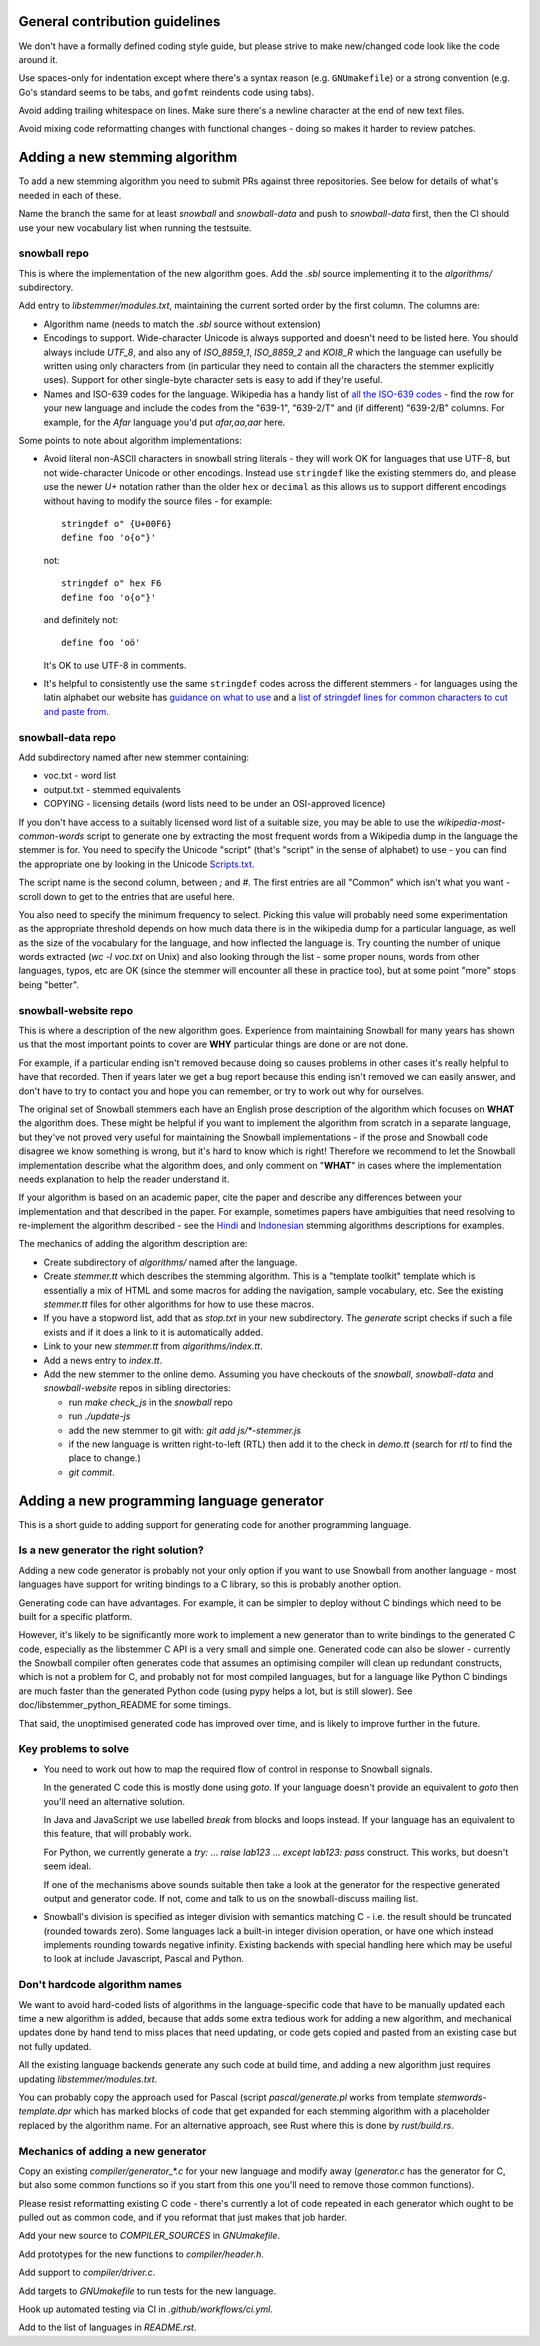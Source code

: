 General contribution guidelines
===============================

We don't have a formally defined coding style guide, but please strive to
make new/changed code look like the code around it.

Use spaces-only for indentation except where there's a syntax reason (e.g.
``GNUmakefile``) or a strong convention (e.g. Go's standard seems to be tabs,
and ``gofmt`` reindents code using tabs).

Avoid adding trailing whitespace on lines.  Make sure there's a newline
character at the end of new text files.

Avoid mixing code reformatting changes with functional changes - doing so
makes it harder to review patches.

Adding a new stemming algorithm
===============================

To add a new stemming algorithm you need to submit PRs against three
repositories.  See below for details of what's needed in each of
these.

Name the branch the same for at least `snowball` and `snowball-data` and push
to `snowball-data` first, then the CI should use your new vocabulary list when
running the testsuite.

snowball repo
-------------

This is where the implementation of the new algorithm goes.  Add the `.sbl`
source implementing it to the `algorithms/` subdirectory.

Add entry to `libstemmer/modules.txt`, maintaining the current sorted order by
the first column.  The columns are:

* Algorithm name (needs to match the `.sbl` source without extension)
* Encodings to support.  Wide-character Unicode is always supported
  and doesn't need to be listed here.  You should always include `UTF_8`, and
  also any of `ISO_8859_1`, `ISO_8859_2` and `KOI8_R` which the language can
  usefully be written using only characters from (in particular they need to
  contain all the characters the stemmer explicitly uses).  Support for other
  single-byte character sets is easy to add if they're useful.
* Names and ISO-639 codes for the language.  Wikipedia has a handy list of `all
  the ISO-639 codes <https://en.wikipedia.org/wiki/List_of_ISO_639-1_codes>`_ -
  find the row for your new language and include the codes from the "639-1",
  "639-2/T" and (if different) "639-2/B" columns.  For example, for the `Afar`
  language you'd put `afar,aa,aar` here.

Some points to note about algorithm implementations:

* Avoid literal non-ASCII characters in snowball string literals - they will
  work OK for languages that use UTF-8, but not wide-character Unicode or other
  encodings.  Instead use ``stringdef`` like the existing stemmers do, and
  please use the newer `U+` notation rather than the older ``hex`` or
  ``decimal`` as this allows us to support different encodings without having
  to modify the source files - for example::

    stringdef o" {U+00F6}
    define foo 'o{o"}'

  not::

    stringdef o" hex F6
    define foo 'o{o"}'

  and definitely not::

    define foo 'oö'

  It's OK to use UTF-8 in comments.

* It's helpful to consistently use the same ``stringdef`` codes across the
  different stemmers - for languages using the latin alphabet our website has
  `guidance on what to use <https://snowballstem.org/codesets/guide.html>`_ and
  a `list of stringdef lines for common characters to cut and paste from
  <https://snowballstem.org/codesets/latin-stringdef-list.txt>`_.

snowball-data repo
------------------

Add subdirectory named after new stemmer containing:

* voc.txt - word list
* output.txt - stemmed equivalents
* COPYING - licensing details (word lists need to be under an OSI-approved
  licence)

If you don't have access to a suitably licensed word list of a suitable size,
you may be able to use the `wikipedia-most-common-words` script to generate
one by extracting the most frequent words from a Wikipedia dump in the
language the stemmer is for.  You need to specify the Unicode "script" (that's
"script" in the sense of alphabet) to use - you can find the appropriate one
by looking in the Unicode `Scripts.txt
<https://www.unicode.org/Public/13.0.0/ucd/Scripts.txt>`_.

The script name is the second column, between `;` and `#`.  The first entries
are all "Common" which isn't what you want - scroll down to get to the entries
that are useful here.

You also need to specify the minimum frequency to select.  Picking this value
will probably need some experimentation as the appropriate threshold depends on
how much data there is in the wikipedia dump for a particular language, as well
as the size of the vocabulary for the language, and how inflected the language
is.  Try counting the number of unique words extracted (`wc -l voc.txt` on
Unix) and also looking through the list - some proper nouns, words from other
languages, typos, etc are OK (since the stemmer will encounter all these in
practice too), but at some point "more" stops being "better".

snowball-website repo
---------------------

This is where a description of the new algorithm goes.  Experience from
maintaining Snowball for many years has shown us that the most important
points to cover are **WHY** particular things are done or are not done.

For example, if a particular ending isn't removed because doing so causes
problems in other cases it's really helpful to have that recorded.  Then
if years later we get a bug report because this ending isn't removed we
can easily answer, and don't have to try to contact you and hope you can
remember, or try to work out why for ourselves.

The original set of Snowball stemmers each have an English prose description
of the algorithm which focuses on **WHAT** the algorithm does.  These might be
helpful if you want to implement the algorithm from scratch in a separate
language, but they've not proved very useful for maintaining the Snowball
implementations - if the prose and Snowball code disagree we know something is
wrong, but it's hard to know which is right!  Therefore we recommend to let
the Snowball implementation describe what the algorithm does, and only comment
on "**WHAT**" in cases where the implementation needs explanation to help
the reader understand it.

If your algorithm is based on an academic paper, cite the paper and describe
any differences between your implementation and that described in the paper.
For example, sometimes papers have ambiguities that need resolving to
re-implement the algorithm described - see the `Hindi
<https://snowballstem.org/algorithms/hindi/stemmer.html>`_ and `Indonesian
<https://snowballstem.org/algorithms/indonesian/stemmer.html>`_
stemming algorithms descriptions for examples.

The mechanics of adding the algorithm description are:

* Create subdirectory of `algorithms/` named after the language.

* Create `stemmer.tt` which describes the stemming algorithm.  This is a
  "template toolkit" template which is essentially a mix of HTML and some
  macros for adding the navigation, sample vocabulary, etc.  See the
  existing `stemmer.tt` files for other algorithms for how to use these
  macros.

* If you have a stopword list, add that as `stop.txt` in your new subdirectory.
  The `generate` script checks if such a file exists and if it does a link to
  it is automatically added.

* Link to your new `stemmer.tt` from `algorithms/index.tt`.

* Add a news entry to `index.tt`.

* Add the new stemmer to the online demo.  Assuming you have checkouts of the
  `snowball`, `snowball-data` and `snowball-website` repos in sibling
  directories:

  * run `make check_js` in the `snowball` repo
  * run `./update-js`
  * add the new stemmer to git with: `git add js/*-stemmer.js`
  * if the new language is written right-to-left (RTL) then add it to the check
    in `demo.tt` (search for `rtl` to find the place to change.)
  * `git commit`.

Adding a new programming language generator
===========================================

This is a short guide to adding support for generating code for another
programming language.

Is a new generator the right solution?
--------------------------------------

Adding a new code generator is probably not your only option if you want
to use Snowball from another language - most languages have support for
writing bindings to a C library, so this is probably another option.

Generating code can have advantages.  For example, it can be simpler to
deploy without C bindings which need to be built for a specific platform.

However, it's likely to be significantly more work to implement a new generator
than to write bindings to the generated C code, especially as the libstemmer
C API is a very small and simple one.  Generated code can also be slower -
currently the Snowball compiler often generates code that assumes an optimising
compiler will clean up redundant constructs, which is not a problem for C, and
probably not for most compiled languages, but for a language like Python C
bindings are much faster than the generated Python code (using pypy helps a
lot, but is still slower).  See doc/libstemmer_python_README for some timings.

That said, the unoptimised generated code has improved over time, and is likely
to improve further in the future.

Key problems to solve
---------------------

* You need to work out how to map the required flow of control in response
  to Snowball signals.

  In the generated C code this is mostly done using `goto`.  If your language
  doesn't provide an equivalent to `goto` then you'll need an alternative
  solution.

  In Java and JavaScript we use labelled `break` from blocks and loops
  instead.  If your language has an equivalent to this feature, that will
  probably work.

  For Python, we currently generate a `try:` ... `raise lab123` ...
  `except lab123: pass` construct.  This works, but doesn't seem ideal.

  If one of the mechanisms above sounds suitable then take a look at the
  generator for the respective generated output and generator code.  If
  not, come and talk to us on the snowball-discuss mailing list.

* Snowball's division is specified as integer division with semantics
  matching C - i.e. the result should be truncated (rounded towards zero).
  Some languages lack a built-in integer division operation, or have one
  which instead implements rounding towards negative infinity.  Existing
  backends with special handling here which may be useful to look at
  include Javascript, Pascal and Python.

Don't hardcode algorithm names
------------------------------

We want to avoid hard-coded lists of algorithms in the language-specific code
that have to be manually updated each time a new algorithm is added, because
that adds some extra tedious work for adding a new algorithm, and mechanical
updates done by hand tend to miss places that need updating, or code gets
copied and pasted from an existing case but not fully updated.

All the existing language backends generate any such code at build time, and
adding a new algorithm just requires updating `libstemmer/modules.txt`.

You can probably copy the approach used for Pascal (script `pascal/generate.pl`
works from template `stemwords-template.dpr` which has marked blocks of code
that get expanded for each stemming algorithm with a placeholder replaced by
the algorithm name.  For an alternative approach, see Rust where this is done
by `rust/build.rs`.

Mechanics of adding a new generator
-----------------------------------

Copy an existing `compiler/generator_*.c` for your new language and modify
away (`generator.c` has the generator for C, but also some common functions
so if you start from this one you'll need to remove those common functions).

Please resist reformatting existing C code - there's currently a lot of code
repeated in each generator which ought to be pulled out as common code, and
if you reformat that just makes that job harder.

Add your new source to `COMPILER_SOURCES` in `GNUmakefile`.

Add prototypes for the new functions to `compiler/header.h`.

Add support to `compiler/driver.c`.

Add targets to `GNUmakefile` to run tests for the new language.

Hook up automated testing via CI in `.github/workflows/ci.yml`.

Add to the list of languages in `README.rst`.
